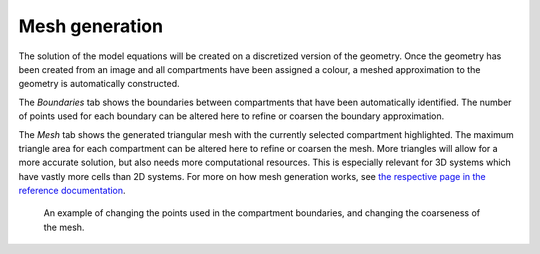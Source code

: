 Mesh generation
===============
The solution of the model equations will be created on a discretized version of the geometry.
Once the geometry has been created from an image and all compartments have been assigned a colour,
a meshed approximation to the geometry is automatically constructed.

The `Boundaries` tab shows the boundaries between compartments that have been automatically identified.
The number of points used for each boundary can be altered here to refine or coarsen the boundary approximation. 

The `Mesh` tab shows the generated triangular mesh with the currently selected compartment highlighted.
The maximum triangle area for each compartment can be altered here to refine or coarsen the mesh. More triangles will allow for a more accurate solution, but also needs more computational resources. This is especially relevant for 3D systems which have vastly more cells than 2D systems.
For more on how mesh generation works, see `the respective page in the reference documentation <reference/mesh.html>`_.

.. figure:: img/mesh.apng
   :alt: screenshot showing geometry mesh settings

   An example of changing the points used in the compartment boundaries, and changing the coarseness of the mesh.
